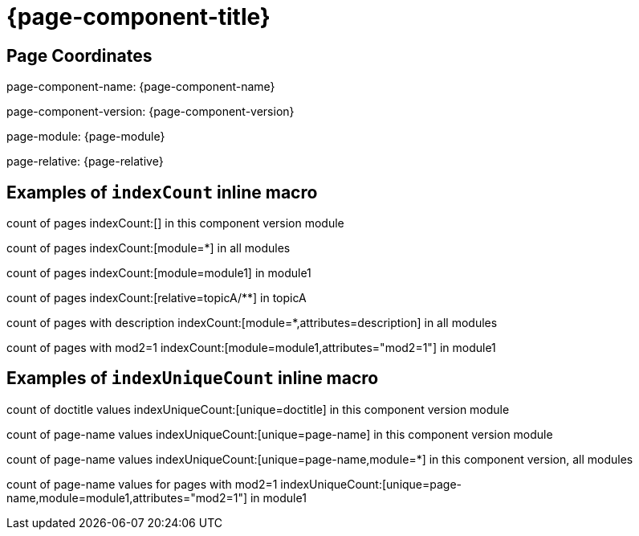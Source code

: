 = {page-component-title}

== Page Coordinates

page-component-name: {page-component-name}

page-component-version: {page-component-version}

page-module: {page-module}

page-relative: {page-relative}


== Examples of `indexCount` inline macro

count of pages indexCount:[] in this component version module

count of pages indexCount:[module=*] in all modules

count of pages indexCount:[module=module1] in module1

count of pages indexCount:[relative=topicA/**] in topicA

count of pages with description indexCount:[module=*,attributes=description] in all modules

count of pages with mod2=1 indexCount:[module=module1,attributes="mod2=1"] in module1

== Examples of `indexUniqueCount` inline macro

count of doctitle values indexUniqueCount:[unique=doctitle] in this component version module

count of page-name values indexUniqueCount:[unique=page-name] in this component version module

count of page-name values indexUniqueCount:[unique=page-name,module=*] in this component version, all modules

count of page-name values for pages with mod2=1 indexUniqueCount:[unique=page-name,module=module1,attributes="mod2=1"] in module1
